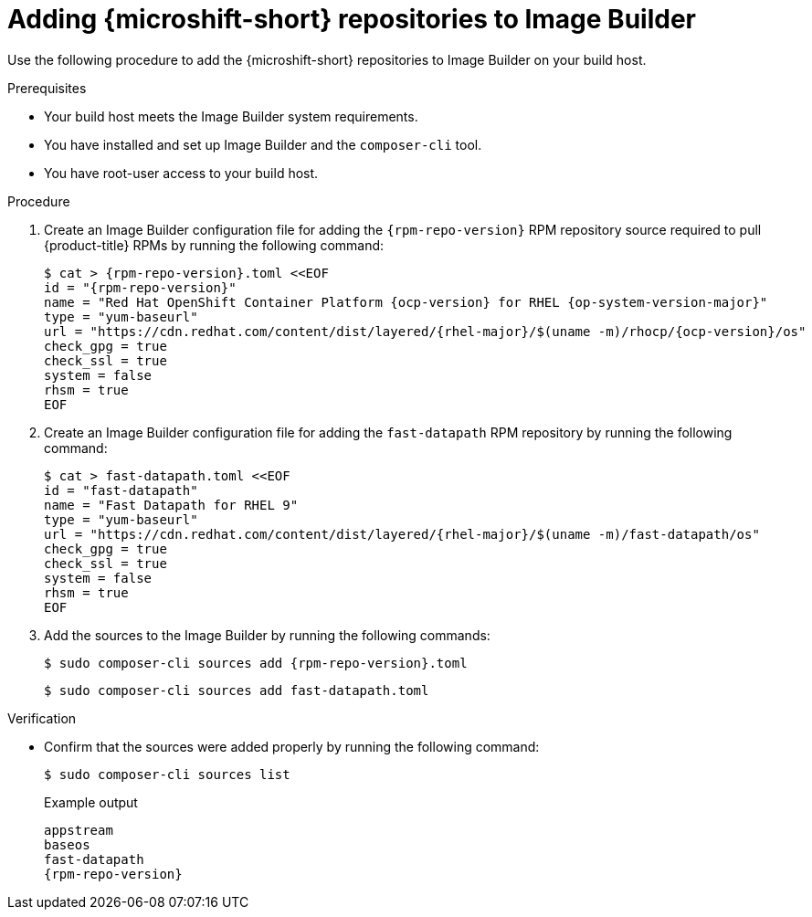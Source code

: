 // Module included in the following assemblies:
//
// * microshift/microshift-embed-into-rpm-ostree.adoc
// * microshift/microshift-update-rpms-ostree.adoc

:_content-type: PROCEDURE
[id="adding-microshift-repos-image-builder_{context}"]
= Adding {microshift-short} repositories to Image Builder

Use the following procedure to add the {microshift-short} repositories to Image Builder on your build host.

.Prerequisites

* Your build host meets the Image Builder system requirements.
* You have installed and set up Image Builder and the `composer-cli` tool.
* You have root-user access to your build host.

.Procedure

. Create an Image Builder configuration file for adding the `{rpm-repo-version}` RPM repository source required to pull {product-title} RPMs by running the following command:
+
[source,terminal,subs="attributes+"]
----
$ cat > {rpm-repo-version}.toml <<EOF
id = "{rpm-repo-version}"
name = "Red Hat OpenShift Container Platform {ocp-version} for RHEL {op-system-version-major}"
type = "yum-baseurl"
url = "https://cdn.redhat.com/content/dist/layered/{rhel-major}/$(uname -m)/rhocp/{ocp-version}/os"
check_gpg = true
check_ssl = true
system = false
rhsm = true
EOF
----

. Create an Image Builder configuration file for adding the `fast-datapath` RPM repository by running the following command:
+
[source,terminal,subs="attributes+"]
----
$ cat > fast-datapath.toml <<EOF
id = "fast-datapath"
name = "Fast Datapath for RHEL 9"
type = "yum-baseurl"
url = "https://cdn.redhat.com/content/dist/layered/{rhel-major}/$(uname -m)/fast-datapath/os"
check_gpg = true
check_ssl = true
system = false
rhsm = true
EOF
----

. Add the sources to the Image Builder by running the following commands:
+
[source,terminal,subs="attributes+"]
----
$ sudo composer-cli sources add {rpm-repo-version}.toml
----
+
[source,terminal]
----
$ sudo composer-cli sources add fast-datapath.toml
----

.Verification

* Confirm that the sources were added properly by running the following command:
+
[source,terminal]
----
$ sudo composer-cli sources list
----
+
.Example output
+
[source,terminal,subs="attributes+"]
----
appstream
baseos
fast-datapath
{rpm-repo-version}
----